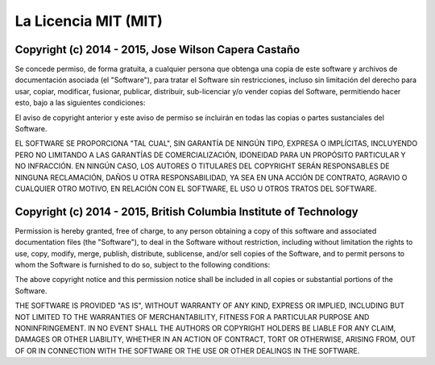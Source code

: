 #####################
La Licencia MIT (MIT)
#####################

*****************************************************
Copyright (c) 2014 - 2015, Jose Wilson Capera Castaño
*****************************************************

Se concede permiso, de forma gratuita, a cualquier persona que obtenga una copia
de este software y archivos de documentación asociada (el "Software"), para
tratar el Software sin restricciones, incluso sin limitación del derecho para
usar, copiar, modificar, fusionar, publicar, distribuir, sub-licenciar y/o
vender copias del Software, permitiendo hacer esto, bajo a las siguientes
condiciones:

El aviso de copyright anterior y este aviso de permiso se incluirán en todas
las copias o partes sustanciales del Software.

EL SOFTWARE SE PROPORCIONA "TAL CUAL", SIN GARANTÍA DE NINGÚN TIPO, EXPRESA O
IMPLÍCITAS, INCLUYENDO PERO NO LIMITANDO A LAS GARANTÍAS DE COMERCIALIZACIÓN,
IDONEIDAD PARA UN PROPÓSITO PARTICULAR Y NO INFRACCIÓN. EN NINGÚN CASO, LOS
AUTORES O TITULARES DEL COPYRIGHT SERÁN RESPONSABLES DE NINGUNA RECLAMACIÓN,
DAÑOS U OTRA RESPONSABILIDAD, YA SEA EN UNA ACCIÓN DE CONTRATO, AGRAVIO O
CUALQUIER OTRO MOTIVO, EN RELACIÓN CON EL SOFTWARE, EL USO U OTROS TRATOS DEL
SOFTWARE.

*******************************************************************
Copyright (c) 2014 - 2015, British Columbia Institute of Technology
*******************************************************************

Permission is hereby granted, free of charge, to any person obtaining a copy
of this software and associated documentation files (the "Software"), to deal
in the Software without restriction, including without limitation the rights
to use, copy, modify, merge, publish, distribute, sublicense, and/or sell
copies of the Software, and to permit persons to whom the Software is
furnished to do so, subject to the following conditions:

The above copyright notice and this permission notice shall be included in
all copies or substantial portions of the Software.

THE SOFTWARE IS PROVIDED "AS IS", WITHOUT WARRANTY OF ANY KIND, EXPRESS OR
IMPLIED, INCLUDING BUT NOT LIMITED TO THE WARRANTIES OF MERCHANTABILITY,
FITNESS FOR A PARTICULAR PURPOSE AND NONINFRINGEMENT. IN NO EVENT SHALL THE
AUTHORS OR COPYRIGHT HOLDERS BE LIABLE FOR ANY CLAIM, DAMAGES OR OTHER
LIABILITY, WHETHER IN AN ACTION OF CONTRACT, TORT OR OTHERWISE, ARISING FROM,
OUT OF OR IN CONNECTION WITH THE SOFTWARE OR THE USE OR OTHER DEALINGS IN
THE SOFTWARE.